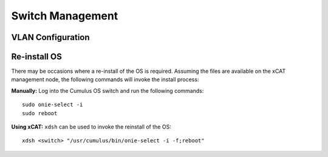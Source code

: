 Switch Management
=================

VLAN Configuration
------------------


Re-install OS
-------------

There may be occasions where a re-install of the OS is required.   Assuming the files are available on the xCAT management node, the following commands will invoke the install process: 

**Manually:** Log into the Cumulus OS switch and run the following commands: ::

    sudo onie-select -i
    sudo reboot 

**Using xCAT:** ``xdsh`` can be used to invoke the reinstall of the OS: ::

    xdsh <switch> "/usr/cumulus/bin/onie-select -i -f;reboot"


